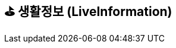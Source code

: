 == ⛳️ 생활정보 (LiveInformation)
:doctype: book
:icons: font
:source-highlighter: highlightjs
:toc: left
:toclevels: 2